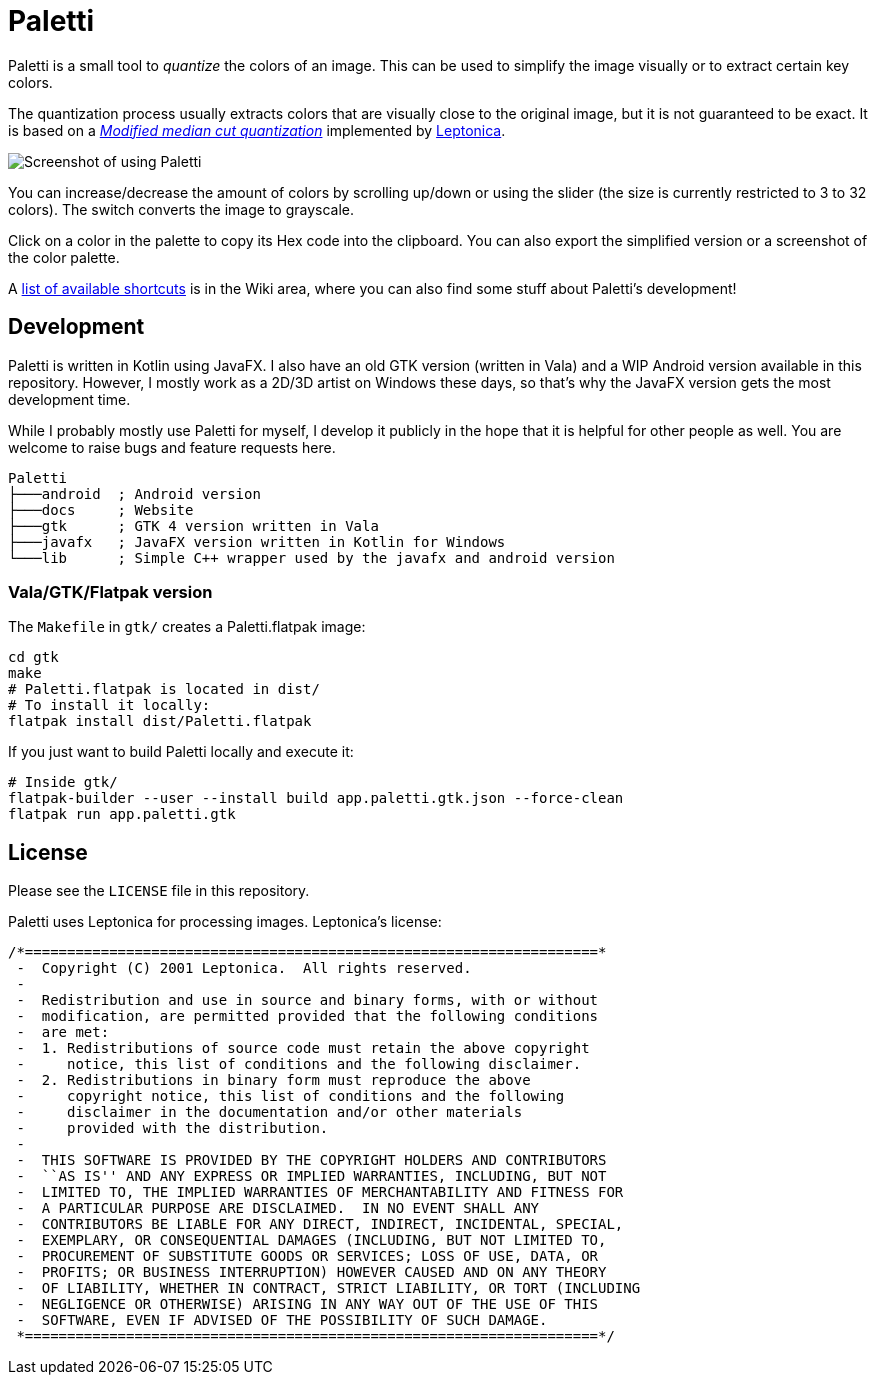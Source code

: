 = Paletti
:imagesdir: docs/images

Paletti is a small tool to _quantize_ the colors of an image.
This can be used to simplify the image visually or to extract certain key colors.

The quantization process usually extracts colors that are visually close to the original image, but it is not guaranteed to be exact.
It is based on a https://en.wikipedia.org/wiki/Median_cut[_Modified median cut quantization_] implemented by http://leptonica.org/[Leptonica].

image::Paletti.gif[Screenshot of using Paletti]

You can increase/decrease the amount of colors by scrolling up/down or using the slider (the size is currently restricted to 3 to 32 colors).
The switch converts the image to grayscale.

Click on a color in the palette to copy its Hex code into the clipboard.
You can also export the simplified version or a screenshot of the color palette.

A link:https://github.com/Eroica/Paletti/wiki/Shortcuts[list of available shortcuts] is in the Wiki area, where you can also find some stuff about Paletti's development!

== Development

Paletti is written in Kotlin using JavaFX.
I also have an old GTK version (written in Vala) and a WIP Android version available in this repository.
However, I mostly work as a 2D/3D artist on Windows these days, so that's why the JavaFX version gets the most development time.

While I probably mostly use Paletti for myself, I develop it publicly in the hope that it is helpful for other people as well.
You are welcome to raise bugs and feature requests here.

....
Paletti
├───android  ; Android version
├───docs     ; Website
├───gtk      ; GTK 4 version written in Vala
├───javafx   ; JavaFX version written in Kotlin for Windows
└───lib      ; Simple C++ wrapper used by the javafx and android version
....

=== Vala/GTK/Flatpak version

The `Makefile` in `gtk/` creates a Paletti.flatpak image:

```bash
cd gtk
make
# Paletti.flatpak is located in dist/
# To install it locally:
flatpak install dist/Paletti.flatpak
```

If you just want to build Paletti locally and execute it:

```bash
# Inside gtk/
flatpak-builder --user --install build app.paletti.gtk.json --force-clean
flatpak run app.paletti.gtk
```

== License

Please see the `LICENSE` file in this repository.

Paletti uses Leptonica for processing images.
Leptonica's license:

....
/*====================================================================*
 -  Copyright (C) 2001 Leptonica.  All rights reserved.
 -
 -  Redistribution and use in source and binary forms, with or without
 -  modification, are permitted provided that the following conditions
 -  are met:
 -  1. Redistributions of source code must retain the above copyright
 -     notice, this list of conditions and the following disclaimer.
 -  2. Redistributions in binary form must reproduce the above
 -     copyright notice, this list of conditions and the following
 -     disclaimer in the documentation and/or other materials
 -     provided with the distribution.
 -
 -  THIS SOFTWARE IS PROVIDED BY THE COPYRIGHT HOLDERS AND CONTRIBUTORS
 -  ``AS IS'' AND ANY EXPRESS OR IMPLIED WARRANTIES, INCLUDING, BUT NOT
 -  LIMITED TO, THE IMPLIED WARRANTIES OF MERCHANTABILITY AND FITNESS FOR
 -  A PARTICULAR PURPOSE ARE DISCLAIMED.  IN NO EVENT SHALL ANY
 -  CONTRIBUTORS BE LIABLE FOR ANY DIRECT, INDIRECT, INCIDENTAL, SPECIAL,
 -  EXEMPLARY, OR CONSEQUENTIAL DAMAGES (INCLUDING, BUT NOT LIMITED TO,
 -  PROCUREMENT OF SUBSTITUTE GOODS OR SERVICES; LOSS OF USE, DATA, OR
 -  PROFITS; OR BUSINESS INTERRUPTION) HOWEVER CAUSED AND ON ANY THEORY
 -  OF LIABILITY, WHETHER IN CONTRACT, STRICT LIABILITY, OR TORT (INCLUDING
 -  NEGLIGENCE OR OTHERWISE) ARISING IN ANY WAY OUT OF THE USE OF THIS
 -  SOFTWARE, EVEN IF ADVISED OF THE POSSIBILITY OF SUCH DAMAGE.
 *====================================================================*/
....
